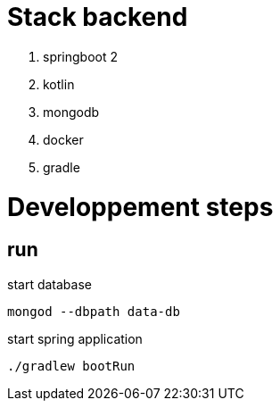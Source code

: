 = Stack backend

. springboot 2
. kotlin
. mongodb
. docker
. gradle

= Developpement steps

== run

start database
```bash
mongod --dbpath data-db
```

start spring application
```bash
./gradlew bootRun
```
